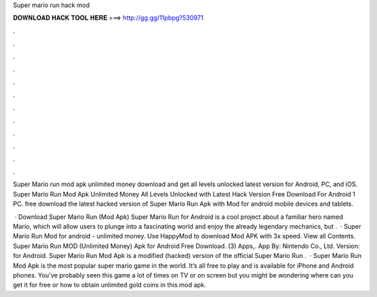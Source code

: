 Super mario run hack mod



𝐃𝐎𝐖𝐍𝐋𝐎𝐀𝐃 𝐇𝐀𝐂𝐊 𝐓𝐎𝐎𝐋 𝐇𝐄𝐑𝐄 ===> http://gg.gg/11pbpg?530971



.



.



.



.



.



.



.



.



.



.



.



.

Super Mario run mod apk unlimited money download and get all levels unlocked latest version for Android, PC, and iOS. Super Mario Run Mod Apk Unlimited Money All Levels Unlocked with Latest Hack Version Free Download For Android 1 PC. free download the latest hacked version of Super Mario Run Apk with Mod for android mobile devices and tablets.

 · Download Super Mario Run (Mod Apk) Super Mario Run for Android is a cool project about a familiar hero named Mario, which will allow users to plunge into a fascinating world and enjoy the already legendary mechanics, but .  · Super Mario Run Mod for android - unlimited money. Use HappyMod to download Mod APK with 3x speed. View all Contents. Super Mario Run MOD (Unlimited Money) Apk for Android Free Download. (3) Apps,. App By: Nintendo Co., Ltd. Version: for Android. Super Mario Run Mod Apk is a modified (hacked) version of the official Super Mario Run .  · Super Mario Run Mod Apk is the most popular super mario game in the world. It’s all free to play and is available for iPhone and Android phones. You’ve probably seen this game a lot of times on TV or on screen but you might be wondering where can you get it for free or how to obtain unlimited gold coins in this mod apk.
